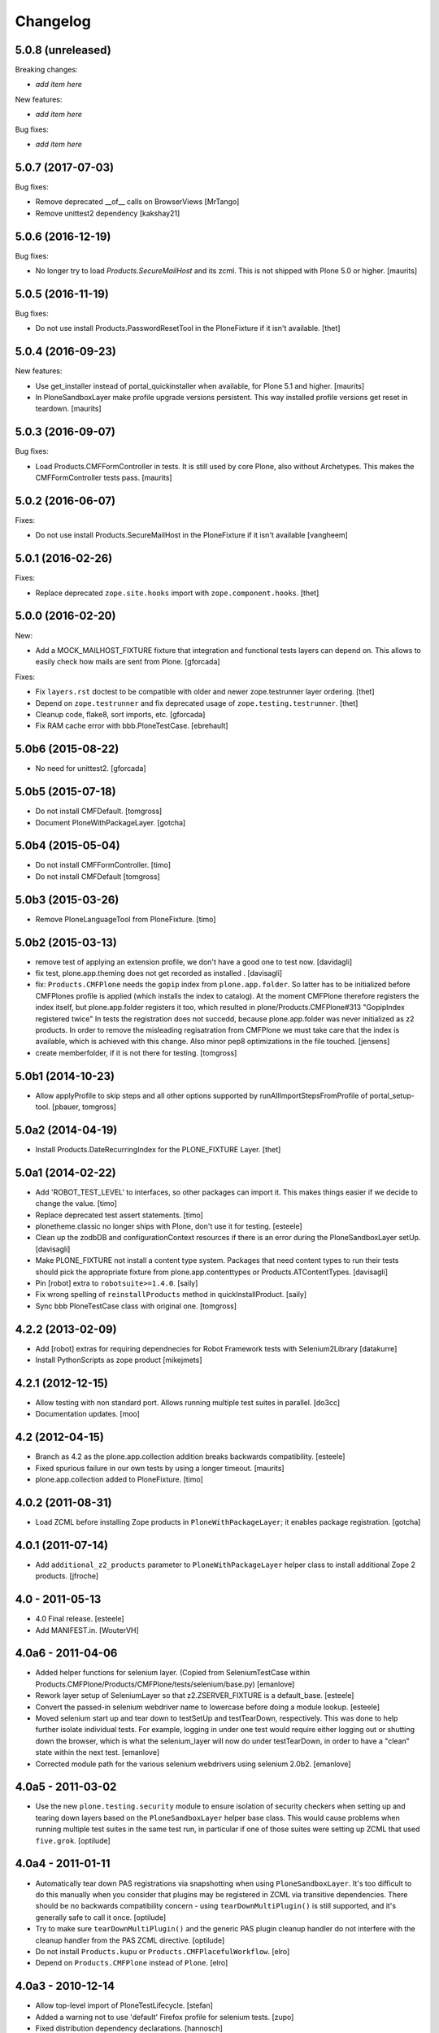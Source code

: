 Changelog
=========

5.0.8 (unreleased)
------------------

Breaking changes:

- *add item here*

New features:

- *add item here*

Bug fixes:

- *add item here*


5.0.7 (2017-07-03)
------------------

Bug fixes:

- Remove deprecated __of__ calls on BrowserViews
  [MrTango]

- Remove unittest2 dependency
  [kakshay21]


5.0.6 (2016-12-19)
------------------

Bug fixes:

- No longer try to load `Products.SecureMailHost` and its zcml.
  This is not shipped with Plone 5.0 or higher.  [maurits]


5.0.5 (2016-11-19)
------------------

Bug fixes:

- Do not use install Products.PasswordResetTool in the PloneFixture if it isn't available.
  [thet]


5.0.4 (2016-09-23)
------------------

New features:

- Use get_installer instead of portal_quickinstaller when available, for
  Plone 5.1 and higher.  [maurits]

- In PloneSandboxLayer make profile upgrade versions persistent.  This
  way installed profile versions get reset in teardown.  [maurits]


5.0.3 (2016-09-07)
------------------

Bug fixes:

- Load Products.CMFFormController in tests.  It is still used by core
  Plone, also without Archetypes.  This makes the CMFFormController
  tests pass.  [maurits]


5.0.2 (2016-06-07)
------------------

Fixes:

- Do not use install Products.SecureMailHost in the PloneFixture if it isn't available
  [vangheem]


5.0.1 (2016-02-26)
------------------

Fixes:

- Replace deprecated ``zope.site.hooks`` import with ``zope.component.hooks``.
  [thet]


5.0.0 (2016-02-20)
------------------

New:

- Add a MOCK_MAILHOST_FIXTURE fixture that integration and functional tests layers can depend on.
  This allows to easily check how mails are sent from Plone.
  [gforcada]

Fixes:

- Fix ``layers.rst`` doctest to be compatible with older and newer zope.testrunner layer ordering.
  [thet]

- Depend on ``zope.testrunner`` and fix deprecated usage of ``zope.testing.testrunner``.
  [thet]

- Cleanup code, flake8, sort imports, etc.
  [gforcada]

- Fix RAM cache error with bbb.PloneTestCase.
  [ebrehault]


5.0b6 (2015-08-22)
------------------

- No need for unittest2.
  [gforcada]


5.0b5 (2015-07-18)
------------------

- Do not install CMFDefault.
  [tomgross]

- Document PloneWithPackageLayer.
  [gotcha]


5.0b4 (2015-05-04)
------------------

- Do not install CMFFormController.
  [timo]

- Do not install CMFDefault
  [tomgross]

5.0b3 (2015-03-26)
------------------

- Remove PloneLanguageTool from PloneFixture.
  [timo]


5.0b2 (2015-03-13)
------------------

- remove test of applying an extension profile, we don't have a good one to
  test now.
  [davidagli]

- fix test, plone.app.theming does not get recorded as installed .
  [davisagli]

- fix: ``Products.CMFPlone`` needs the ``gopip`` index from
  ``plone.app.folder``. So latter has to be initialized before CMFPlones
  profile is applied (which installs the index to catalog). At the moment
  CMFPlone therefore registers the index itself, but plone.app.folder
  registers it too, which resulted in plone/Products.CMFPlone#313
  "GopipIndex registered twice" In tests the registration does not succedd,
  because plone.app.folder was never initialized as z2 products. In order to
  remove the misleading regisatration from CMFPlone we must take care that the
  index is available, which is achieved with this change. Also minor pep8
  optimizations in the file touched.
  [jensens]

- create memberfolder, if it is not there for testing.
  [tomgross]


5.0b1 (2014-10-23)
------------------

- Allow applyProfile to skip steps and all other options supported by
  runAllImportStepsFromProfile of portal_setup-tool.
  [pbauer, tomgross]


5.0a2 (2014-04-19)
------------------

- Install Products.DateRecurringIndex for the PLONE_FIXTURE Layer.
  [thet]


5.0a1 (2014-02-22)
------------------

- Add 'ROBOT_TEST_LEVEL' to interfaces, so other packages can import it. This
  makes things easier if we decide to change the value.
  [timo]

- Replace deprecated test assert statements.
  [timo]

- plonetheme.classic no longer ships with Plone, don't use it for
  testing.
  [esteele]

- Clean up the zodbDB and configurationContext resources if there
  is an error during the PloneSandboxLayer setUp.
  [davisagli]

- Make PLONE_FIXTURE not install a content type system.
  Packages that need content types to run their tests should
  pick the appropriate fixture from plone.app.contenttypes
  or Products.ATContentTypes.
  [davisagli]

- Pin [robot] extra to ``robotsuite>=1.4.0``.
  [saily]

- Fix wrong spelling of ``reinstallProducts`` method in quickInstallProduct.
  [saily]

- Sync bbb PloneTestCase class with original one.
  [tomgross]


4.2.2 (2013-02-09)
------------------

- Add [robot] extras for requiring dependnecies for Robot Framework
  tests with Selenium2Library
  [datakurre]

- Install PythonScripts as zope product
  [mikejmets]


4.2.1 (2012-12-15)
------------------

- Allow testing with non standard port. Allows running multiple test suites
  in parallel.
  [do3cc]

- Documentation updates.
  [moo]


4.2 (2012-04-15)
----------------

- Branch as 4.2 as the plone.app.collection addition breaks backwards
  compatibility.
  [esteele]

- Fixed spurious failure in our own tests by using a longer timeout.
  [maurits]

- plone.app.collection added to PloneFixture.
  [timo]


4.0.2 (2011-08-31)
------------------

- Load ZCML before installing Zope products in ``PloneWithPackageLayer``;
  it enables package registration.
  [gotcha]


4.0.1 (2011-07-14)
------------------

- Add ``additional_z2_products`` parameter to ``PloneWithPackageLayer``
  helper class to install additional Zope 2 products.
  [jfroche]


4.0 - 2011-05-13
------------------

- 4.0 Final release.
  [esteele]

- Add MANIFEST.in.
  [WouterVH]


4.0a6 - 2011-04-06
------------------

- Added helper functions for selenium layer. (Copied from SeleniumTestCase
  within Products.CMFPlone/Products/CMFPlone/tests/selenium/base.py)
  [emanlove]

- Rework layer setup of SeleniumLayer so that z2.ZSERVER_FIXTURE is a
  default_base.
  [esteele]

- Convert the passed-in selenium webdriver name to lowercase before doing a
  module lookup.
  [esteele]

- Moved selenium start up and tear down to testSetUp and testTearDown,
  respectively.  This was done to help further isolate individual tests.
  For example, logging in under one test would require either logging out
  or shutting down the browser, which is what the selenium_layer will now
  do under testTearDown, in order to have a "clean" state within the next
  test.
  [emanlove]

- Corrected module path for the various selenium webdrivers using
  selenium 2.0b2.
  [emanlove]


4.0a5 - 2011-03-02
------------------

- Use the new ``plone.testing.security`` module to ensure isolation of
  security checkers when setting up and tearing down layers based on the
  ``PloneSandboxLayer`` helper base class. This would cause problems when
  running multiple test suites in the same test run, in particular if one of
  those suites were setting up ZCML that used ``five.grok``.
  [optilude]


4.0a4 - 2011-01-11
------------------

- Automatically tear down PAS registrations via snapshotting when using
  ``PloneSandboxLayer``. It's too difficult to do this manually when you
  consider that plugins may be registered in ZCML via transitive dependencies.
  There should be no backwards compatibility concern - using
  ``tearDownMultiPlugin()`` is still supported, and it's generally safe to
  call it once.
  [optilude]

- Try to make sure ``tearDownMultiPlugin()`` and the generic PAS plugin
  cleanup handler do not interfere with the cleanup handler from the PAS
  ZCML directive.
  [optilude]

- Do not install ``Products.kupu`` or ``Products.CMFPlacefulWorkflow``.
  [elro]

- Depend on ``Products.CMFPlone`` instead of ``Plone``.
  [elro]


4.0a3 - 2010-12-14
------------------

- Allow top-level import of PloneTestLifecycle.
  [stefan]

- Added a warning not to use 'default' Firefox profile for selenium tests.
  [zupo]

- Fixed distribution dependency declarations.
  [hannosch]

- Correct license to GPL version 2 only.
  [hannosch]

- Make some module imports helper methods on the already policy-heavy
  helper class per optilude's suggestion.
  [rossp]

- Add a layer and test case for running selenium tests.
  [rossp]

- Give the default test user differing user id and login name. This helps reveal
  problems with userid vs login name errors, an overly common error.
  [wichert]


1.0a2 - 2010-09-05
------------------

- Make sure plone.app.imaging is installed properly during layer setup.
  [optilude]


1.0a1 - 2010-08-01
------------------

- Initial release
